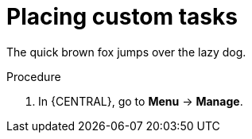 [id='_placing-custom-tasks-{context}']
= Placing custom tasks

The quick brown fox jumps over the lazy dog.

.Procedure
. In {CENTRAL}, go to *Menu* -> *Manage*.
